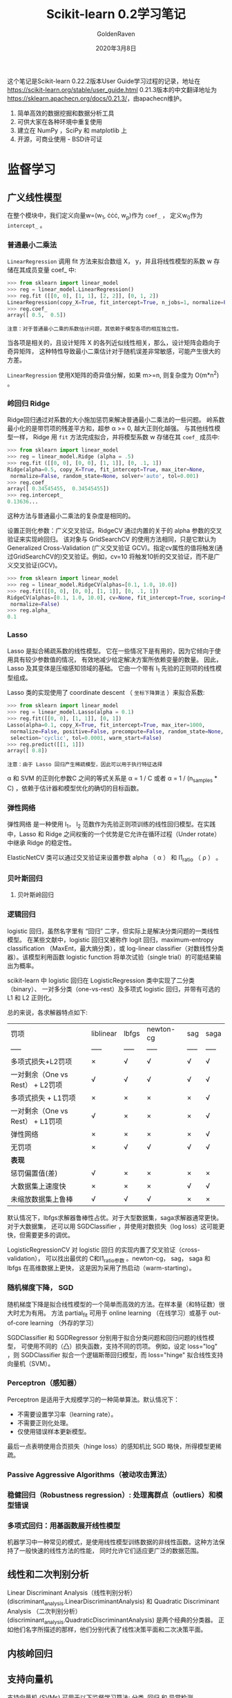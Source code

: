 #+TITLE: Scikit-learn 0.2学习笔记
#+AUTHOR: GoldenRaven
#+DATE: 2020年3月8日

这个笔记是Scikit-learn 0.22.2版本User Guide学习过程的记录，地址在[[https://scikit-learn.org/stable/user_guide.html]]
0.21.3版本的中文翻译地址为[[https://sklearn.apachecn.org/docs/0.21.3/]]，由apachecn维护。

1. 简单高效的数据挖掘和数据分析工具
2. 可供大家在各种环境中重复使用
3. 建立在 NumPy ，SciPy 和 matplotlib 上
4. 开源，可商业使用 - BSD许可证

* 监督学习
** 广义线性模型

在整个模块中，我们定义向量w=(w_{1}, \cdot\cdot\cdot, w_{p})作为 ~coef_~ ，
定义w_{0}作为 ~intercept_~ 。

*** 普通最小二乘法

~LinearRegression~ 调用 fit 方法来拟合数组 X， y，并且将线性模型的系数 w
存储在其成员变量 coef_ 中:

#+BEGIN_SRC python
>>> from sklearn import linear_model
>>> reg = linear_model.LinearRegression()
>>> reg.fit ([[0, 0], [1, 1], [2, 2]], [0, 1, 2])
LinearRegression(copy_X=True, fit_intercept=True, n_jobs=1, normalize=False)
>>> reg.coef_
array([ 0.5,  0.5])
#+END_SRC

#+BEGIN_EXAMPLE
注意：对于普通最小二乘的系数估计问题，其依赖于模型各项的相互独立性。
#+END_EXAMPLE

当各项是相关的，且设计矩阵 X 的各列近似线性相关，那么，设计矩阵会趋向于奇异矩阵，
这种特性导致最小二乘估计对于随机误差非常敏感，可能产生很大的方差。

~LinearRegression~ 使用X矩阵的奇异值分解，如果 m>=n, 则复杂度为 O(m*n^{2}) 。

*** 岭回归 Ridge
Ridge回归通过对系数的大小施加惩罚来解决普通最小二乘法的一些问题。
岭系数最小化的是带罚项的残差平方和，超参 \alpha >= 0, 越大正则化越强。
与其他线性模型一样， Ridge 用 ~fit~ 方法完成拟合，并将模型系数 w 存储在其
~coef_~ 成员中:

#+BEGIN_SRC python
>>> from sklearn import linear_model
>>> reg = linear_model.Ridge (alpha = .5)
>>> reg.fit ([[0, 0], [0, 0], [1, 1]], [0, .1, 1])
Ridge(alpha=0.5, copy_X=True, fit_intercept=True, max_iter=None,
 normalize=False, random_state=None, solver='auto', tol=0.001)
>>> reg.coef_
array([ 0.34545455,  0.34545455])
>>> reg.intercept_
0.13636...
#+END_SRC

这种方法与普通最小二乘法的复杂度是相同的。

设置正则化参数：广义交叉验证。RidgeCV 通过内置的关于的 alpha 参数的交叉验证来实现岭回归。
该对象与 GridSearchCV 的使用方法相同，只是它默认为 Generalized Cross-Validation
(广义交叉验证 GCV)。指定cv属性的值将触发(通过GridSearchCV的)交叉验证。例如，cv=10
将触发10折的交叉验证，而不是广义交叉验证(GCV)。

#+BEGIN_SRC python
>>> from sklearn import linear_model
>>> reg = linear_model.RidgeCV(alphas=[0.1, 1.0, 10.0])
>>> reg.fit([[0, 0], [0, 0], [1, 1]], [0, .1, 1])
RidgeCV(alphas=[0.1, 1.0, 10.0], cv=None, fit_intercept=True, scoring=None,
 normalize=False)
>>> reg.alpha_
0.1
#+END_SRC
*** Lasso
Lasso 是拟合稀疏系数的线性模型。 它在一些情况下是有用的，因为它倾向于使用具有较少参数值的情况，
有效地减少给定解决方案所依赖变量的数量。 因此，Lasso 及其变体是压缩感知领域的基础。
它由一个带有 l_{1} 先验的正则项的线性模型组成。

Lasso 类的实现使用了 coordinate descent （ ~坐标下降算法~ ）来拟合系数:

#+BEGIN_SRC python
>>> from sklearn import linear_model
>>> reg = linear_model.Lasso(alpha = 0.1)
>>> reg.fit([[0, 0], [1, 1]], [0, 1])
Lasso(alpha=0.1, copy_X=True, fit_intercept=True, max_iter=1000,
 normalize=False, positive=False, precompute=False, random_state=None,
 selection='cyclic', tol=0.0001, warm_start=False)
>>> reg.predict([[1, 1]])
array([ 0.8])
#+END_SRC

#+BEGIN_EXAMPLE
注意：由于 Lasso 回归产生稀疏模型，因此可以用于执行特征选择
#+END_EXAMPLE

\alpha 和 SVM 的正则化参数C 之间的等式关系是 \alpha = 1 / C 或者 \alpha =
 1 / (n_samples * C) ，依赖于估计器和模型优化的确切的目标函数。

*** 弹性网络
弹性网络 是一种使用 l_{1}， l_{2} 范数作为先验正则项训练的线性回归模型。在实践中，Lasso
 和 Ridge 之间权衡的一个优势是它允许在循环过程（Under rotate）中继承 Ridge 的稳定性。

ElasticNetCV 类可以通过交叉验证来设置参数 alpha （ \alpha ） 和 l1_ratio （ \rho ） 。

*** 贝叶斯回归
**** 贝叶斯岭回归
*** 逻辑回归
logistic 回归，虽然名字里有 “回归” 二字，但实际上是解决分类问题的一类线性模型。
在某些文献中，logistic 回归又被称作 logit 回归，maximum-entropy classification
（MaxEnt，最大熵分类），或 log-linear classifier（对数线性分类器）。该模型利用函数
logistic function 将单次试验（single trial）的可能结果输出为概率。

scikit-learn 中 logistic 回归在 LogisticRegression 类中实现了二分类（binary）、
一对多分类（one-vs-rest）及多项式 logistic 回归，并带有可选的 L1 和 L2 正则化。

总的来说，各求解器特点如下:


| 罚项                             | liblinear   | lbfgs   | newton-cg   | sag   | saga   |
| -----                            | -----       | -----   | -----       | ----- | -----  |
| 多项式损失+L2罚项                | ×          | √      | √          | √    | √     |
| 一对剩余（One vs Rest） + L2罚项 | √          | √      | √          | √    | √     |
| 多项式损失 + L1罚项              | ×          | ×      | ×          | ×    | √     |
| 一对剩余（One vs Rest） + L1罚项 | √          | ×      | ×          | ×    | √     |
| 弹性网络                         | ×          | ×      | ×          | ×    | √     |
| 无罚项                           | ×          | √      | √          | √    | √     |
| **表现**                         |             |         |             |       |        |
| 惩罚偏置值(差)                   | √          | ×      | ×          | ×    | ×     |
| 大数据集上速度快                 | ×          | ×      | ×          | √    | √     |
| 未缩放数据集上鲁棒               | √          | √      | √          | ×    | ×     |

默认情况下，lbfgs求解器鲁棒性占优。对于大型数据集，saga求解器通常更快。对于大数据集，
还可以用 SGDClassifier ，并使用对数损失（log loss）这可能更快，但需要更多的调优。

LogisticRegressionCV 对 logistic 回归 的实现内置了交叉验证（cross-validation），
可以找出最优的 C和l1_ratio参数 。newton-cg， sag， saga 和 lbfgs 在高维数据上更快，
这是因为采用了热启动（warm-starting）。

*** 随机梯度下降， SGD
随机梯度下降是拟合线性模型的一个简单而高效的方法。在样本量（和特征数）很大时尤为有用。
方法 partial_fit 可用于 online learning （在线学习）或基于 out-of-core
learning （外存的学习）

SGDClassifier 和 SGDRegressor 分别用于拟合分类问题和回归问题的线性模型，
可使用不同的（凸）损失函数，支持不同的罚项。 例如，设定 loss="log" ，则 SGDClassifier
拟合一个逻辑斯蒂回归模型，而 loss="hinge" 拟合线性支持向量机（SVM）。
*** Perceptron（感知器）
Perceptron 是适用于大规模学习的一种简单算法。默认情况下：

- 不需要设置学习率（learning rate）。
- 不需要正则化处理。
- 仅使用错误样本更新模型。
最后一点表明使用合页损失（hinge loss）的感知机比 SGD 略快，所得模型更稀疏。
*** Passive Aggressive Algorithms（被动攻击算法）
*** 稳健回归（Robustness regression）: 处理离群点（outliers）和模型错误
*** 多项式回归：用基函数展开线性模型
机器学习中一种常见的模式，是使用线性模型训练数据的非线性函数。这种方法保持了一般快速的线性方法的性能，
同时允许它们适应更广泛的数据范围。
** 线性和二次判别分析
Linear Discriminant Analysis（线性判别分析）(discriminant_analysis.LinearDiscriminantAnalysis)
 和 Quadratic Discriminant Analysis （二次判别分析）(discriminant_analysis.QuadraticDiscriminantAnalysis)
 是两个经典的分类器。 正如他们名字所描述的那样，他们分别代表了线性决策平面和二次决策平面。
** 内核岭回归
** 支持向量机
支持向量机 (SVMs) 可用于以下监督学习算法: 分类, 回归 和 异常检测。

支持向量机的优势在于:
- 在高维空间中非常高效.
- 即使在数据维度比样本数量大的情况下仍然有效.
- 在决策函数（称为支持向量）中使用训练集的子集,因此它也是高效利用内存的.
- 通用性: 不同的核函数与特定的决策函数一一对应.常见的 kernel 已经提供,
  也可以指定定制的内核.

支持向量机的缺点包括:
- 如果特征数量比样本数量大得多,在选择核函数时要避免过拟合,而且正则化项是非常重要的.
- 支持向量机不直接提供概率估计,这些都是使用昂贵的五次交叉验算计算的.
*** 分类
SVC, NuSVC 和 LinearSVC 能在数据集中实现多元分类。SVC 和 NuSVC 为多元分类实现了
“one-against-one”的方法(Knerr et al., 1990)。LinearSVC实现“one-vs-the-rest”
多类别策略。
*** 回归
支持向量回归有三种不同的实现形式: SVR, NuSVR 和 LinearSVR。
*** 密度估计, 异常（novelty）检测
** 随机梯度下降
随机梯度下降(SGD)是一种简单但又非常高效的方法，主要用于凸损失函数下线性分类器的判别式学习，
例如(线性) 支持向量机 和 Logistic 回归 。

Stochastic Gradient Descent （随机梯度下降法）的优势:
- 高效。
- 易于实现 (有大量优化代码的机会)。

Stochastic Gradient Descent （随机梯度下降法）的劣势:
- SGD 需要一些超参数，例如 regularization （正则化）参数和 number of
   iterations （迭代次数）。
- SGD 对 feature scaling （特征缩放）敏感。
*** 分类
SGDClassifier支持分类问题不同的损失函数和正则化方法。具体的loss function（损失函数）
可以通过 loss 参数来设置。SGDClassifier 支持以下的 loss functions（损失函数）：
- loss="hinge": (soft-margin) linear Support Vector Machine （（软-间隔）线性支持向量机），
- loss="modified_huber": smoothed hinge loss （平滑的 hinge 损失），
- loss="log": logistic regression （logistic 回归），
- and all regression losses below（以及所有的回归损失）。

具体的惩罚方法可以通过 penalty 参数来设定。 SGD 支持以下 penalties（惩罚）:
- penalty="l2": L2 norm penalty on coef_.
- penalty="l1": L1 norm penalty on coef_.
- penalty="elasticnet": Convex combination of L2 and L1（L2 型和 L1
  型的凸组合）: (1 - l1_ratio) * L2 + l1_ratio * L1

SGDClassifier通过利用“one versus all”（OVA）方法来组合多个二分类器，从而实现多分类。
*** 回归
SGDRegressor类实现了一个简单的随机梯度下降学习例程，它支持用不同的损失函数和惩罚来拟合线性回归模型。
SGDRegressor 非常适用于有大量训练样本（>10,000)的回归问题，对于其他问题，我们推荐使用
Ridge ，Lasso ，或 ElasticNet 。
*** 实用小贴士
- 随机梯度下降法对 feature scaling （特征缩放）很敏感，因此强烈建议您缩放您的数据
- 最好使用 GridSearchCV 找到一个合理的 regularization term （正则化项） \alpha ，
  它的范围通常在 10.0**-np.arange(1,7)
- 经验表明，SGD 在处理约 10^6 训练样本后基本收敛。因此，对于迭代次数第一个合理的猜想是
  n_iter = np.ceil(10**6 / n)，其中 n 是训练集的大小。
- 我们发现，当特征很多或 eta0 很大时， ASGD（平均随机梯度下降） 效果更好。
*** 数学描述
为了做预测， 我们只需要看 f(x) 的符号。找到模型参数的一般选择是通过最小化由以下式子给出的正则化训练误差。
[[file:images/580270908cf4e5ba3907b7267fcfbb44.jpg]]
其中 L 衡量模型(mis)拟合程度的损失函数，R 是惩罚模型复杂度的正则化项（也叫作惩罚）; \alpha > 0
是一个超参数。

L 的不同选择产生不同的分类器，例如：
- Hinge: (软-间隔) 支持向量机。
- Log: Logistic 回归。
- Least-Squares: 岭回归。
- Epsilon-Insensitive: (软-间隔) 支持向量回归

比较流行的正则化项 R 包括：
- L2 norm: R(w) := \frac{1}{2} \sum_{i=1}^{n} w_i^2,
- L1 norm: R(w) := \sum_{i=1}^{n} |w_i|, 这导致了稀疏解。
- Elastic Net: R(w) := \frac{\rho}{2} \sum_{i=1}^{n} w_i^2 + (1-\rho) \sum_{i=1}^{n} |w_i|,
  l2和l1的凸组合, 其中 \rho由1 - l1_ratio给出.
** 最近邻
* 无监督学习
* 模型选择和求解
* 检查
* 可视化
* 数据集转换
* 数据集加载工具
* 用Scikit-learn计算
